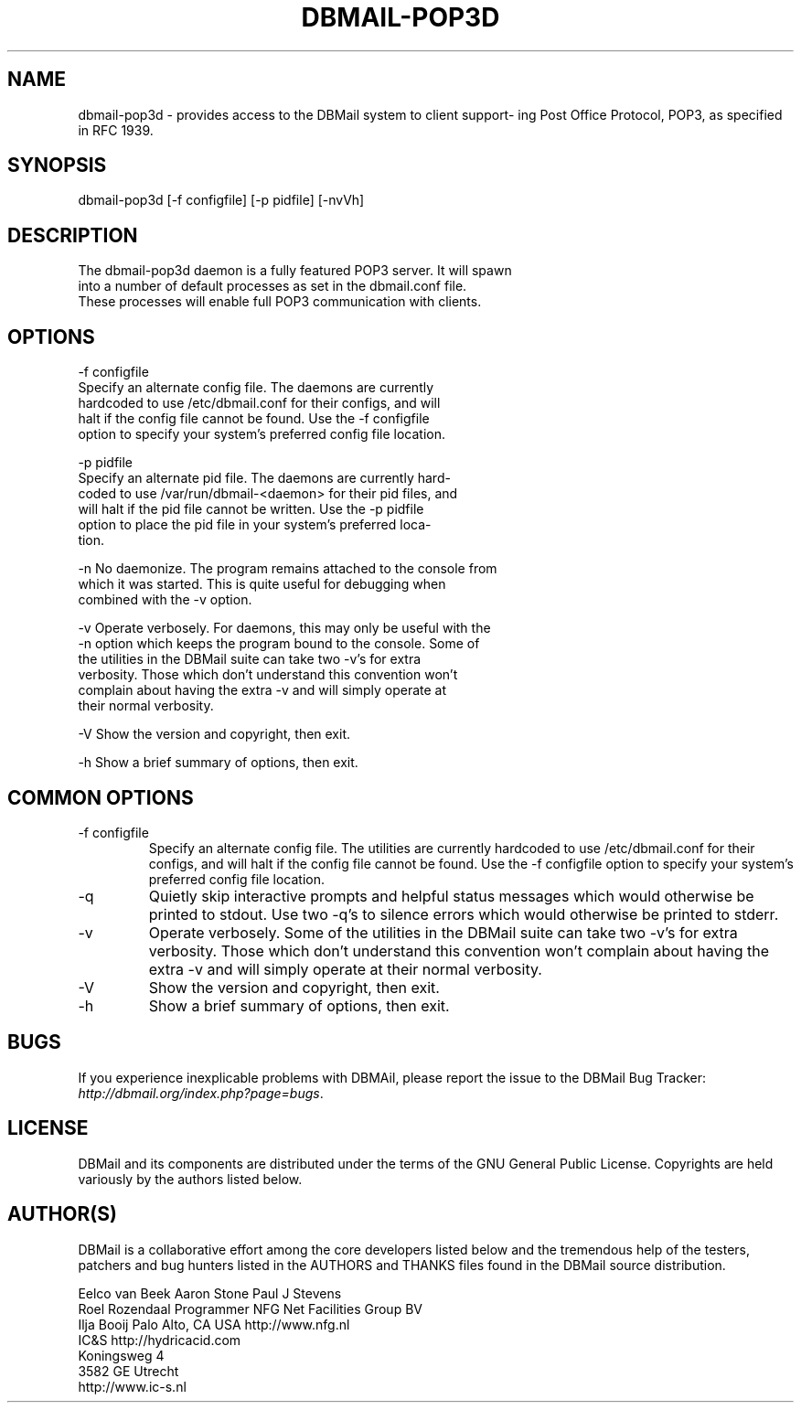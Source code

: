 .\"Generated by db2man.xsl. Don't modify this, modify the source.
.de Sh \" Subsection
.br
.if t .Sp
.ne 5
.PP
\fB\\$1\fR
.PP
..
.de Sp \" Vertical space (when we can't use .PP)
.if t .sp .5v
.if n .sp
..
.de Ip \" List item
.br
.ie \\n(.$>=3 .ne \\$3
.el .ne 3
.IP "\\$1" \\$2
..
.TH "DBMAIL-POP3D" 8 "" "" ""
.SH NAME
dbmail-pop3d \- provides access to the DBMail system to client support- ing Post Office Protocol, POP3, as specified in RFC 1939.
.SH "SYNOPSIS"

.nf
dbmail\-pop3d [\-f configfile] [\-p pidfile] [\-nvVh]
.fi

.SH "DESCRIPTION"

.nf
The dbmail\-pop3d daemon is a fully featured POP3 server\&. It will  spawn
into  a  number  of  default  processes as set in the dbmail\&.conf file\&.
These processes will enable full POP3 communication with clients\&.
.fi

.SH "OPTIONS"

.nf
\-f configfile
       Specify an alternate config  file\&.  The  daemons  are  currently
       hardcoded  to  use  /etc/dbmail\&.conf for their configs, and will
       halt if the config file cannot be found\&. Use the  \-f  configfile
       option  to specify your system's preferred config file location\&.
.fi

.nf
\-p pidfile
       Specify an alternate pid file\&. The daemons are  currently  hard\-
       coded  to  use /var/run/dbmail\-<daemon> for their pid files, and
       will halt if the pid file cannot be written\&. Use the \-p  pidfile
       option  to  place  the pid file in your system's preferred loca\-
       tion\&.
.fi

.nf
\-n     No daemonize\&. The program remains attached to the  console  from
       which  it  was  started\&. This is quite useful for debugging when
       combined with the \-v option\&.
.fi

.nf
\-v     Operate verbosely\&. For daemons, this may only be useful with the
       \-n option which keeps the program bound to the console\&.  Some of
       the utilities in the DBMail suite can take two  \-v's  for  extra
       verbosity\&.  Those  which  don't understand this convention won't
       complain about having the extra \-v and will  simply  operate  at
       their normal verbosity\&.
.fi

.nf
\-V     Show the version and copyright, then exit\&.
.fi

.nf
\-h     Show a brief summary of options, then exit\&.
.fi

.SH "COMMON OPTIONS"

.TP
\-f configfile
Specify an alternate config file\&. The utilities are currently hardcoded to use /etc/dbmail\&.conf for their configs, and will halt if the config file cannot be found\&. Use the \-f configfile option to specify your system's preferred config file location\&.

.TP
\-q
Quietly skip interactive prompts and helpful status messages which would otherwise be printed to stdout\&. Use two \-q's to silence errors which would otherwise be printed to stderr\&.

.TP
\-v
Operate verbosely\&. Some of the utilities in the DBMail suite can take two \-v's for extra verbosity\&. Those which don't understand this convention won't complain about having the extra \-v and will simply operate at their normal verbosity\&.

.TP
\-V
Show the version and copyright, then exit\&.

.TP
\-h
Show a brief summary of options, then exit\&.

.SH "BUGS"


If you experience inexplicable problems with DBMAil, please report the issue to the DBMail Bug Tracker: \fIhttp://dbmail.org/index.php?page=bugs\fR\&.

.SH "LICENSE"


DBMail and its components are distributed under the terms of the GNU General Public License\&. Copyrights are held variously by the authors listed below\&.

.SH "AUTHOR(S)"


DBMail is a collaborative effort among the core developers listed below and the tremendous help of the testers, patchers and bug hunters listed in the AUTHORS and THANKS files found in the DBMail source distribution\&.

.nf
Eelco van Beek      Aaron Stone            Paul J Stevens
Roel Rozendaal      Programmer             NFG Net Facilities Group BV
Ilja Booij          Palo Alto, CA USA      http://www\&.nfg\&.nl
IC&S                http://hydricacid\&.com
Koningsweg 4
3582 GE Utrecht
http://www\&.ic\-s\&.nl
.fi

